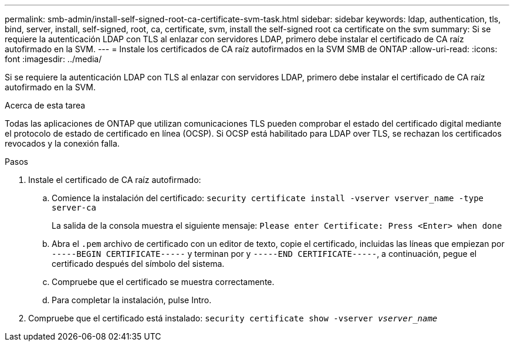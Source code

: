 ---
permalink: smb-admin/install-self-signed-root-ca-certificate-svm-task.html 
sidebar: sidebar 
keywords: ldap, authentication, tls, bind, server, install, self-signed, root, ca, certificate, svm, install the self-signed root ca certificate on the svm 
summary: Si se requiere la autenticación LDAP con TLS al enlazar con servidores LDAP, primero debe instalar el certificado de CA raíz autofirmado en la SVM. 
---
= Instale los certificados de CA raíz autofirmados en la SVM SMB de ONTAP
:allow-uri-read: 
:icons: font
:imagesdir: ../media/


[role="lead"]
Si se requiere la autenticación LDAP con TLS al enlazar con servidores LDAP, primero debe instalar el certificado de CA raíz autofirmado en la SVM.

.Acerca de esta tarea
Todas las aplicaciones de ONTAP que utilizan comunicaciones TLS pueden comprobar el estado del certificado digital mediante el protocolo de estado de certificado en línea (OCSP). Si OCSP está habilitado para LDAP over TLS, se rechazan los certificados revocados y la conexión falla.

.Pasos
. Instale el certificado de CA raíz autofirmado:
+
.. Comience la instalación del certificado: `security certificate install -vserver vserver_name -type server-ca`
+
La salida de la consola muestra el siguiente mensaje: `Please enter Certificate: Press <Enter> when done`

.. Abra el `.pem` archivo de certificado con un editor de texto, copie el certificado, incluidas las líneas que empiezan por `-----BEGIN CERTIFICATE-----` y terminan por y `-----END CERTIFICATE-----`, a continuación, pegue el certificado después del símbolo del sistema.
.. Compruebe que el certificado se muestra correctamente.
.. Para completar la instalación, pulse Intro.


. Compruebe que el certificado está instalado: `security certificate show -vserver _vserver_name_`

